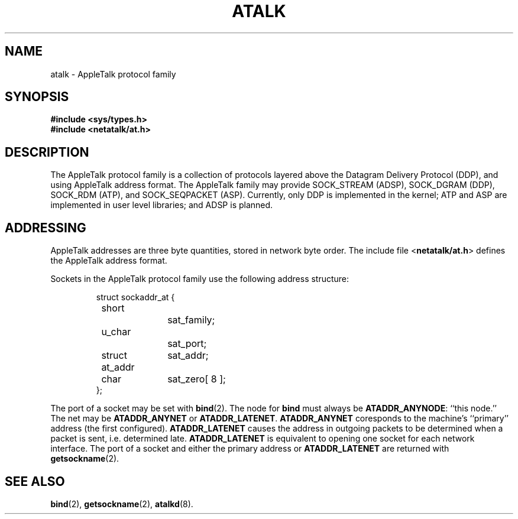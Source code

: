 .TH ATALK 4F "17 Dec 1991" "netatalk 1.2"
.SH NAME
atalk \- AppleTalk protocol family
.SH SYNOPSIS
.B #include <sys/types.h>
.br
.B #include <netatalk/at.h>
.SH DESCRIPTION
The AppleTalk protocol family is a collection of protocols layered
above the Datagram Delivery Protocol (DDP), and using AppleTalk address
format. The AppleTalk family may provide SOCK_STREAM (ADSP), SOCK_DGRAM
(DDP), SOCK_RDM (ATP), and SOCK_SEQPACKET (ASP). Currently, only DDP is
implemented in the kernel; ATP and ASP are implemented in user level
libraries; and ADSP is planned.
.SH ADDRESSING
AppleTalk addresses are three byte quantities, stored in network
byte order. The include file
.RB < netatalk/at.h >
defines the AppleTalk address format.
.LP
Sockets in the AppleTalk protocol family use the following address
structure:
.sp 1
.RS
.nf
struct sockaddr_at {
	short		sat_family;
	u_char		sat_port;
	struct at_addr	sat_addr;
	char		sat_zero[ 8 ];
};
.fi
.RE
.sp 1
The port of a socket may be set with
.BR bind (2).
The node for
.B bind
must always be
.BR ATADDR_ANYNODE :
``this node.'' The net may be
.B ATADDR_ANYNET
or
.BR ATADDR_LATENET .
.B ATADDR_ANYNET
coresponds to the machine's ``primary'' address (the first
configured).
.B ATADDR_LATENET
causes the address in outgoing packets to be determined when a packet
is sent, i.e. determined late.
.B ATADDR_LATENET
is equivalent to opening one socket for each network interface.  The
port of a socket and either the primary address or
.B ATADDR_LATENET
are returned with
.BR getsockname (2).
.SH SEE ALSO
.\" .BR ddp (4P),
.\" .BR atp (3N),
.\" .BR asp (3N),
.BR bind (2),
.BR getsockname (2),
.BR atalkd (8).
